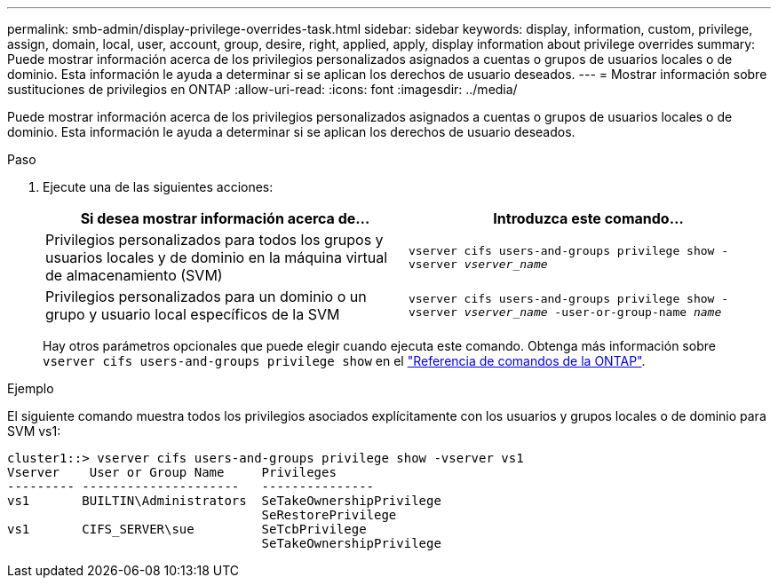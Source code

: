 ---
permalink: smb-admin/display-privilege-overrides-task.html 
sidebar: sidebar 
keywords: display, information, custom, privilege, assign, domain, local, user, account, group, desire, right, applied, apply, display information about privilege overrides 
summary: Puede mostrar información acerca de los privilegios personalizados asignados a cuentas o grupos de usuarios locales o de dominio. Esta información le ayuda a determinar si se aplican los derechos de usuario deseados. 
---
= Mostrar información sobre sustituciones de privilegios en ONTAP
:allow-uri-read: 
:icons: font
:imagesdir: ../media/


[role="lead"]
Puede mostrar información acerca de los privilegios personalizados asignados a cuentas o grupos de usuarios locales o de dominio. Esta información le ayuda a determinar si se aplican los derechos de usuario deseados.

.Paso
. Ejecute una de las siguientes acciones:
+
|===
| Si desea mostrar información acerca de... | Introduzca este comando... 


 a| 
Privilegios personalizados para todos los grupos y usuarios locales y de dominio en la máquina virtual de almacenamiento (SVM)
 a| 
`vserver cifs users-and-groups privilege show -vserver _vserver_name_`



 a| 
Privilegios personalizados para un dominio o un grupo y usuario local específicos de la SVM
 a| 
`vserver cifs users-and-groups privilege show -vserver _vserver_name_ -user-or-group-name _name_`

|===
+
Hay otros parámetros opcionales que puede elegir cuando ejecuta este comando. Obtenga más información sobre `vserver cifs users-and-groups privilege show` en el link:https://docs.netapp.com/us-en/ontap-cli/vserver-cifs-users-and-groups-privilege-show.html["Referencia de comandos de la ONTAP"^].



.Ejemplo
El siguiente comando muestra todos los privilegios asociados explícitamente con los usuarios y grupos locales o de dominio para SVM vs1:

[listing]
----
cluster1::> vserver cifs users-and-groups privilege show -vserver vs1
Vserver    User or Group Name     Privileges
--------- ---------------------   ---------------
vs1       BUILTIN\Administrators  SeTakeOwnershipPrivilege
                                  SeRestorePrivilege
vs1       CIFS_SERVER\sue         SeTcbPrivilege
                                  SeTakeOwnershipPrivilege
----